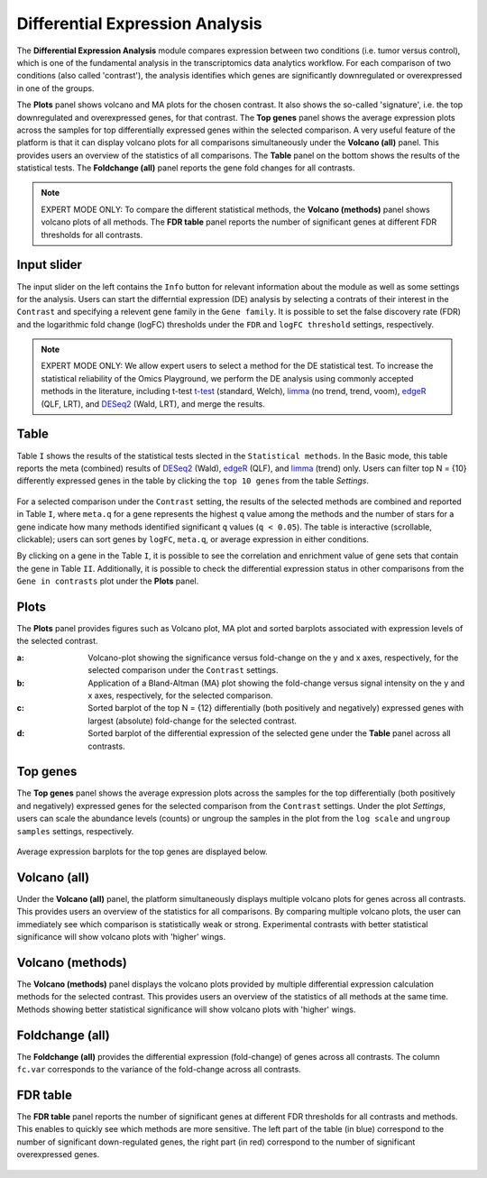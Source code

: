 .. _DEGs:

Differential Expression Analysis
================================================================================
The **Differential Expression Analysis** module compares expression between two 
conditions (i.e. tumor versus control), which is one of the fundamental analysis 
in the transcriptomics data analytics workflow. For each comparison of two 
conditions (also called 'contrast'), the analysis identifies which genes are 
significantly downregulated or overexpressed in one of the groups.

The **Plots** panel shows volcano and MA plots for the chosen contrast. 
It also shows the so-called 'signature', i.e. the top downregulated and overexpressed
genes, for that contrast. The **Top genes** panel shows the average expression plots 
across the samples for top differentially expressed genes within the selected 
comparison. A very useful feature of the platform is that it can display volcano 
plots for all comparisons simultaneously under the **Volcano (all)** panel. This provides
users an overview of the statistics of all comparisons. The **Table** panel on the 
bottom shows the results of the statistical tests. The **Foldchange (all)** panel
reports the gene fold changes for all contrasts.

.. note::

    EXPERT MODE ONLY: To compare the different statistical methods, the **Volcano (methods)**
    panel shows volcano plots of all methods. The **FDR table** panel reports
    the number of significant genes at different FDR thresholds for all contrasts.


Input slider
--------------------------------------------------------------------------------
The input slider on the left contains the ``Info`` button for relevant information about
the module as well as some settings for the analysis. 
Users can start the differntial expression (DE) analysis by selecting a contrats of their 
interest in the ``Contrast`` and specifying a relevent gene family in the ``Gene family``.
It is possible to set the false discovery rate (FDR) and the logarithmic fold change 
(logFC) thresholds under the ``FDR`` and ``logFC threshold`` settings, respectively.

.. figure:: figures/psc4.0.png
    :align: center
    :width: 30%

.. note::

    EXPERT MODE ONLY: We allow expert users to select a method for the DE statistical test. 
    To increase the statistical reliability of the Omics Playground, we perform the DE 
    analysis using commonly accepted methods in the literature, including t-test 
    `t-test <https://en.wikipedia.org/wiki/Student%27s_t-test>`__ (standard, Welch), 
    `limma <https://www.ncbi.nlm.nih.gov/pubmed/25605792>`__ (no trend, trend, voom), 
    `edgeR <https://www.ncbi.nlm.nih.gov/pubmed/19910308>`__ (QLF, LRT), and 
    `DESeq2 <https://www.ncbi.nlm.nih.gov/pmc/articles/PMC4302049/>`__ (Wald, LRT),
    and merge the results.


Table
--------------------------------------------------------------------------------
Table ``I`` shows the results of the statistical tests slected in the ``Statistical methods``.
In the Basic mode, this table reports the meta (combined) results of 
`DESeq2 <https://www.ncbi.nlm.nih.gov/pmc/articles/PMC4302049/>`__ (Wald),
`edgeR <https://www.ncbi.nlm.nih.gov/pubmed/19910308>`__ (QLF), and 
`limma <https://www.ncbi.nlm.nih.gov/pubmed/25605792>`__ (trend) only.
Users can filter top N = {10} differently expressed genes in the table by 
clicking the ``top 10 genes`` from the table *Settings*.

.. figure:: figures/psc4.1.0.png
    :align: center
    :width: 30%
    
For a selected comparison under the ``Contrast`` setting, the results of the selected 
methods are combined and reported in Table ``I``, where ``meta.q`` for a gene 
represents the highest ``q`` value among the methods and the number of stars for 
a gene indicate how many methods identified significant ``q`` values (``q < 0.05``). 
The table is interactive (scrollable, clickable); users can sort genes by ``logFC``, 
``meta.q``, or average expression in either conditions.

By clicking on a gene in the Table ``I``, it is possible to see the correlation
and enrichment value of gene sets that contain the gene in Table ``II``.
Additionally, it is possible to check the differential expression status
in other comparisons from the ``Gene in contrasts`` plot under the **Plots** panel.

.. figure:: figures/psc4.1.png
    :align: center
    :width: 100%


Plots
--------------------------------------------------------------------------------
The **Plots** panel provides figures such as Volcano plot, MA plot and sorted 
barplots associated with expression levels of the selected contrast.

:**a**: Volcano-plot showing the significance versus fold-change on the y and x axes, 
        respectively, for the selected comparison under the ``Contrast`` settings.  

:**b**: Application of a Bland-Altman (MA) plot showing the
        fold-change versus signal intensity on the y and x axes, respectively,
        for the selected comparison.  

:**c**: Sorted barplot of the top N = {12} differentially (both positively and negatively)
        expressed genes with largest (absolute) fold-change for the selected contrast.

:**d**: Sorted barplot of the differential expression of the selected gene under 
        the **Table** panel across all contrasts.

.. figure:: figures/psc4.2.png
    :align: center
    :width: 100%


Top genes
--------------------------------------------------------------------------------
The **Top genes** panel shows the average expression plots across the samples 
for the top differentially (both positively and negatively) expressed genes
for the selected comparison from the ``Contrast`` settings. Under the plot *Settings*,
users can scale the abundance levels (counts) or ungroup the samples in the 
plot from the ``log scale`` and ``ungroup samples`` settings, respectively.

.. figure:: figures/psc4.3.0.png
    :align: center
    :width: 30%

Average expression barplots for the top genes are displayed below. 

.. figure:: figures/psc4.3.png
    :align: center
    :width: 100%


Volcano (all)
--------------------------------------------------------------------------------

Under the **Volcano (all)** panel, the platform simultaneously displays multiple 
volcano plots for genes across all contrasts. This provides users an overview 
of the statistics for all comparisons. By comparing multiple volcano plots, 
the user can immediately see which comparison is statistically weak or strong.
Experimental contrasts with better statistical significance will show 
volcano plots with 'higher' wings.

.. figure:: figures/psc4.4.png
    :align: center
    :width: 100%

    
Volcano (methods)
--------------------------------------------------------------------------------    
The **Volcano (methods)** panel displays the volcano plots provided 
by multiple differential expression calculation methods for the selected contrast. 
This provides users an overview of the statistics of all methods at the same time.
Methods showing better statistical significance will show volcano 
plots with 'higher' wings.

.. figure:: figures/psc4.5.png
    :align: center
    :width: 100%
    

Foldchange (all)
-------------------------------------------------------------------------------- 
The **Foldchange (all)** provides the differential expression (fold-change) of genes 
across all contrasts. The column ``fc.var`` corresponds to the variance of 
the fold-change across all contrasts.

.. figure:: figures/psc4.6.png
    :align: center
    :width: 100%


FDR table
-------------------------------------------------------------------------------- 
The **FDR table** panel reports the number of significant genes at different 
FDR thresholds for all contrasts and methods. This enables to quickly see which 
methods are more sensitive. The left part of the table (in blue) correspond 
to the number of significant down-regulated genes, the right part (in red) 
correspond to the number of significant overexpressed genes.

.. figure:: figures/psc4.7.png
    :align: center
    :width: 100%
    

    